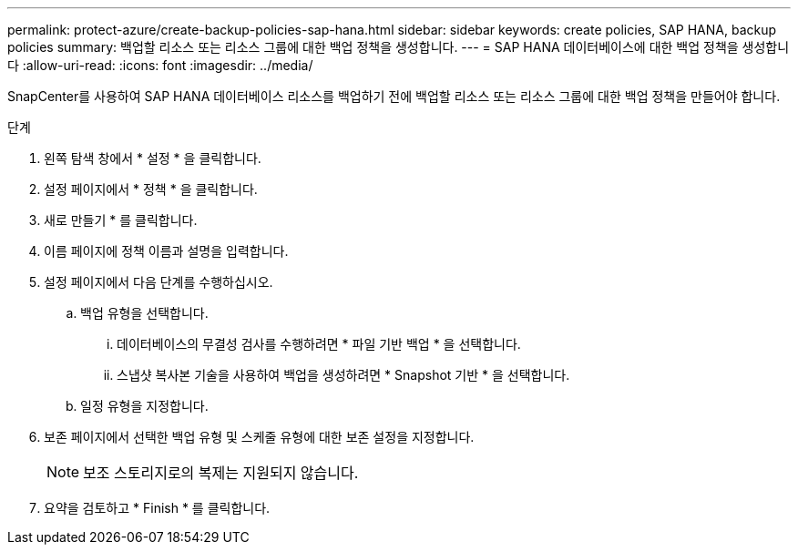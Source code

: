 ---
permalink: protect-azure/create-backup-policies-sap-hana.html 
sidebar: sidebar 
keywords: create policies, SAP HANA, backup policies 
summary: 백업할 리소스 또는 리소스 그룹에 대한 백업 정책을 생성합니다. 
---
= SAP HANA 데이터베이스에 대한 백업 정책을 생성합니다
:allow-uri-read: 
:icons: font
:imagesdir: ../media/


[role="lead"]
SnapCenter를 사용하여 SAP HANA 데이터베이스 리소스를 백업하기 전에 백업할 리소스 또는 리소스 그룹에 대한 백업 정책을 만들어야 합니다.

.단계
. 왼쪽 탐색 창에서 * 설정 * 을 클릭합니다.
. 설정 페이지에서 * 정책 * 을 클릭합니다.
. 새로 만들기 * 를 클릭합니다.
. 이름 페이지에 정책 이름과 설명을 입력합니다.
. 설정 페이지에서 다음 단계를 수행하십시오.
+
.. 백업 유형을 선택합니다.
+
... 데이터베이스의 무결성 검사를 수행하려면 * 파일 기반 백업 * 을 선택합니다.
... 스냅샷 복사본 기술을 사용하여 백업을 생성하려면 * Snapshot 기반 * 을 선택합니다.


.. 일정 유형을 지정합니다.


. 보존 페이지에서 선택한 백업 유형 및 스케줄 유형에 대한 보존 설정을 지정합니다.
+

NOTE: 보조 스토리지로의 복제는 지원되지 않습니다.

. 요약을 검토하고 * Finish * 를 클릭합니다.

